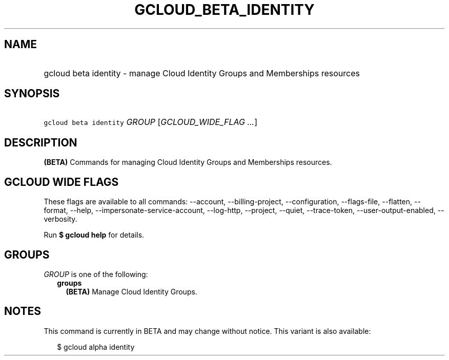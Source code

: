 
.TH "GCLOUD_BETA_IDENTITY" 1



.SH "NAME"
.HP
gcloud beta identity \- manage Cloud Identity Groups and Memberships resources



.SH "SYNOPSIS"
.HP
\f5gcloud beta identity\fR \fIGROUP\fR [\fIGCLOUD_WIDE_FLAG\ ...\fR]



.SH "DESCRIPTION"

\fB(BETA)\fR Commands for managing Cloud Identity Groups and Memberships
resources.



.SH "GCLOUD WIDE FLAGS"

These flags are available to all commands: \-\-account, \-\-billing\-project,
\-\-configuration, \-\-flags\-file, \-\-flatten, \-\-format, \-\-help,
\-\-impersonate\-service\-account, \-\-log\-http, \-\-project, \-\-quiet,
\-\-trace\-token, \-\-user\-output\-enabled, \-\-verbosity.

Run \fB$ gcloud help\fR for details.



.SH "GROUPS"

\f5\fIGROUP\fR\fR is one of the following:

.RS 2m
.TP 2m
\fBgroups\fR
\fB(BETA)\fR Manage Cloud Identity Groups.


.RE
.sp

.SH "NOTES"

This command is currently in BETA and may change without notice. This variant is
also available:

.RS 2m
$ gcloud alpha identity
.RE

